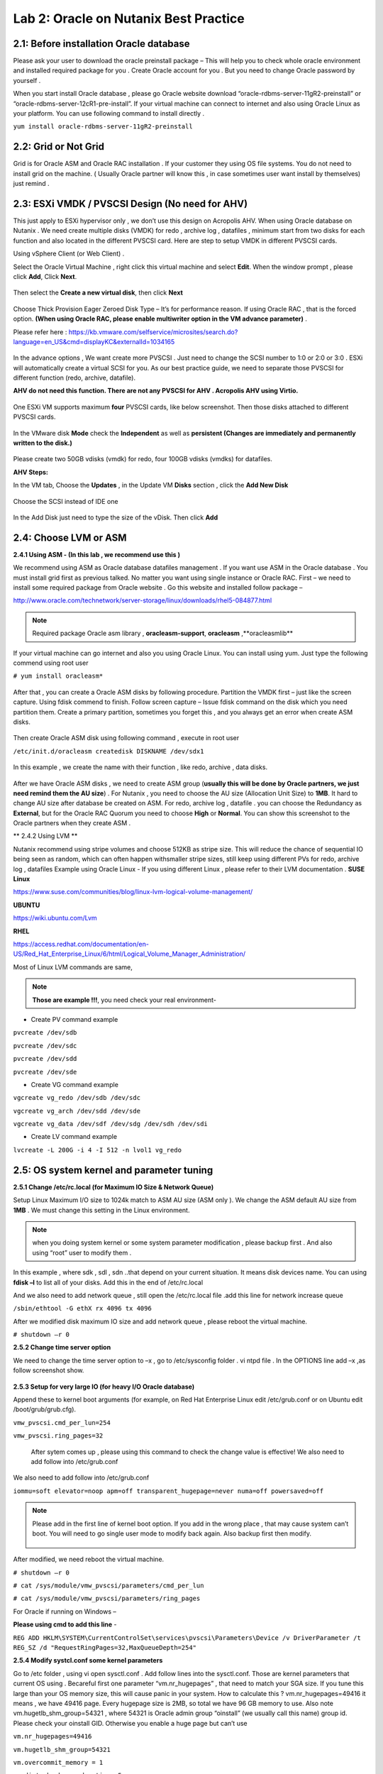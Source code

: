 .. Adding labels to the beginning of your lab is helpful for linking to the lab from other pages
.. _example_lab_2:

-------------
Lab 2: Oracle on Nutanix Best Practice
-------------

2.1: Before installation Oracle database
++++++++++++++++++++++++++++++++++++++++

Please ask your user to download the oracle preinstall package – This will help you to check whole oracle environment and installed required package for you . Create Oracle account for you . But you need to change Oracle password by yourself .

When you start install Oracle database , please go Oracle website download “oracle-rdbms-server-11gR2-preinstall” or “oracle-rdbms-server-12cR1-pre-install”. If your virtual machine can connect to internet and also using Oracle Linux as your platform. You can use following command to install directly .

``yum install oracle-rdbms-server-11gR2-preinstall``

2.2: Grid or Not Grid
+++++++++++++++++++++

Grid is for Oracle ASM and Oracle RAC installation . If your customer they using OS file systems. You do not need to install grid on the machine. ( Usually Oracle partner will know this , in case sometimes user want install by themselves) just remind .

2.3: ESXi VMDK / PVSCSI Design (No need for AHV)
++++++++++++++++++++++++++++++++++++++++++++++++

This just apply to ESXi hypervisor only , we don’t use this design on Acropolis AHV. When using Oracle database on Nutanix . We need create multiple disks (VMDK) for redo , archive log , datafiles , minimum start from two disks for each function and also located in the different PVSCSI card. Here are step to setup VMDK in different PVSCSI cards.

Using vSphere Client (or Web Client) .

Select the Oracle Virtual Machine , right click this virtual machine and select **Edit**. When the window prompt , please click **Add**, Click **Next**.

.. figure:: images/Lab201.png

Then select the **Create a new virtual disk**, then click **Next**


.. figure:: images/Lab202.png

Choose Thick Provision Eager Zeroed Disk Type – It’s for performance reason. If using Oracle RAC , that is the forced option.
**(When using Oracle RAC, please enable multiwriter option in the VM advance parameter)** .

Please refer here :
https://kb.vmware.com/selfservice/microsites/search.do?language=en_US&cmd=displayKC&externalId=1034165


.. figure:: images/Lab203.png

In the advance options , We want create more PVSCSI . Just need to change the SCSI number to 1:0 or 2:0 or 3:0 .
ESXi will automatically create a virtual SCSI for you. As our best practice guide,
we need to separate those PVSCSI for different function (redo, archive, datafile).

**AHV do not need this function. There are not any PVSCSI for AHV . Acropolis AHV using Virtio.**

.. figure:: images/Lab204.png

One ESXi VM supports maximum **four** PVSCSI cards, like below screenshot. Then those disks attached to different PVSCSI cards.


.. figure:: images/Lab205.png

In the VMware disk **Mode** check the **Independent** as well as  **persistent (Changes are immediately and permanently written to the disk.)**

.. figure:: images/Lab206.png

Please create two 50GB vdisks (vmdk) for redo, four 100GB vdisks (vmdks) for datafiles.
 
**AHV Steps:**

In the VM tab, Choose the **Updates** , in the Update VM **Disks** section , click the **Add New Disk**


.. figure:: images/Lab207.png



Choose the SCSI instead of IDE one

.. figure:: images/Lab208.png



In the Add Disk just need to type the size of the vDisk. Then click **Add**

.. figure:: images/Lab209.png

2.4: Choose LVM or ASM
++++++++++++++++++++++
**2.4.1 Using ASM -  (In this lab , we recommend use this )**

We recommend using ASM as Oracle database datafiles management . If you want use ASM in the Oracle database .
You must install grid first as previous talked. No matter you want using single instance or Oracle RAC.
First – we need to install some required package from Oracle website . Go this website and installed follow package –

http://www.oracle.com/technetwork/server-storage/linux/downloads/rhel5-084877.html

.. note:: Required package Oracle asm library , **oracleasm-support**, **oracleasm** ,**oracleasmlib**



If your virtual machine can go internet and also you using Oracle Linux. You can install using yum. Just type the following commend using root user

``# yum install oracleasm*``


.. figure:: images/Lab210.png


After that , you can create a Oracle ASM disks by following procedure.
Partition the VMDK first – just like the screen capture. Using fdisk commend to finish.
Follow screen capture – Issue fdisk command on the disk which you need partition them.
Create a primary partition, sometimes you forget this , and you always get an error when create ASM disks.


.. figure:: images/Lab211.png


Then create Oracle ASM disk using following command , execute in root user

``/etc/init.d/oracleasm createdisk DISKNAME /dev/sdx1``

.. figure:: images/Lab212.png

In this example , we create the name with their function , like redo, archive , data disks.

.. figure:: images/Lab213.png

After we have Oracle ASM disks , we need to create ASM group (**usually this will be done by Oracle partners, we just need remind them the AU size**) . For Nutanix , you need to choose the AU size (Allocation Unit Size) to **1MB**. It hard to change AU size after database be created on ASM.
For redo, archive log , datafile . you can choose the Redundancy as **External**, but for the Oracle RAC Quorum you need to choose **High** or **Normal**.  You can show this screenshot to the Oracle partners when they create ASM .


** 2.4.2 Using LVM **

Nutanix recommend using stripe volumes and choose 512KB as stripe size.
This will reduce the chance of sequential IO being seen as random, which can often happen withsmaller stripe sizes,  still keep using different PVs for redo, archive log , datafiles
Example using Oracle Linux -  If you using different Linux , please refer to their LVM documentation .
**SUSE Linux**

https://www.suse.com/communities/blog/linux-lvm-logical-volume-management/

**UBUNTU**

https://wiki.ubuntu.com/Lvm

**RHEL**

https://access.redhat.com/documentation/en-US/Red_Hat_Enterprise_Linux/6/html/Logical_Volume_Manager_Administration/

Most of Linux LVM commands are same,

.. note:: **Those are example !!!**, you need check your real environment-

- Create PV command example
``pvcreate /dev/sdb``

``pvcreate /dev/sdc``

``pvcreate /dev/sdd``

``pvcreate /dev/sde``

- Create VG command example
``vgcreate vg_redo /dev/sdb /dev/sdc``

``vgcreate vg_arch /dev/sdd /dev/sde``

``vgcreate vg_data /dev/sdf /dev/sdg /dev/sdh /dev/sdi``

- Create LV command example
``lvcreate -L 200G -i 4 -I 512 -n lvol1 vg_redo``

2.5: OS system kernel and parameter tuning
++++++++++++++++++++++++++++++++++++++++++

**2.5.1 Change /etc/rc.local (for Maximum IO Size & Network Queue)**

Setup Linux Maximum I/O size to 1024k match to ASM AU size (ASM only ). We change the ASM default AU size from **1MB** . We must change this setting in the Linux environment.

.. note:: when you doing system kernel or some system parameter modification , please backup first . And also using “root” user to modify them .


In this example , where sdk , sdl , sdn ..that depend on your current situation. It means disk devices name. You can using **fdisk –l** to list all of your disks.
Add this in the end of /etc/rc.local

.. code-block:: bash
  :name: rc.local example
  :caption: Modify example
  lsscsi | grep NUTANIX | grep -w -v "sda" | awk '{print $NF}' | awk -F"/" '{print $NF}' | grep -v "-" | while read LUN
  do
     echo 1024 > /sys/block/${LUN}/queue/max_sectors_kb
  done

And we also need to add network queue , still open the /etc/rc.local file .add this line for network increase queue

``/sbin/ethtool -G ethX rx 4096 tx 4096``

After we modified disk maximum IO size and add network queue , please reboot the virtual machine.

``# shutdown –r 0``

**2.5.2 Change time server option**

We need to change the time server option to –x , go to /etc/sysconfig folder . vi ntpd file . In the OPTIONS line add –x ,as follow screenshot show.

.. figure:: images/Lab214.png

**2.5.3 Setup for very large IO (for heavy I/O Oracle database)**

Append these to kernel boot arguments (for example, on Red Hat Enterprise Linux edit /etc/grub.conf or on Ubuntu edit /boot/grub/grub.cfg).


``vmw_pvscsi.cmd_per_lun=254``

``vmw_pvscsi.ring_pages=32``


  After sytem comes up , please using this command to check the change value is effective!
  We also need to add follow into /etc/grub.conf

We also need to add follow into /etc/grub.conf

``iommu=soft elevator=noop apm=off transparent_hugepage=never numa=off powersaved=off``

.. note:: Please add in the first line of kernel boot option. If you add in the wrong place , that may cause system can’t boot. You will need to go single user mode to modify back again. Also backup first then modify.

  .. figure:: images/Lab215.png

After modified, we need reboot the virtual machine.

``# shutdown –r 0``

``# cat /sys/module/vmw_pvscsi/parameters/cmd_per_lun``

``# cat /sys/module/vmw_pvscsi/parameters/ring_pages``

For Oracle if running on Windows –

**Please using cmd to add this line** -

``REG ADD HKLM\SYSTEM\CurrentControlSet\services\pvscsi\Parameters\Device /v DriverParameter /t REG_SZ /d "RequestRingPages=32,MaxQueueDepth=254"``
 
**2.5.4 Modify systcl.conf some kernel parameters**

Go to /etc folder , using vi open sysctl.conf . Add follow lines into the sysctl.conf. Those are kernel parameters that current OS using . Becareful first one parameter “vm.nr_hugepages” , that need to match your SGA size. If you tune this large than your OS memory size, this will cause panic in your system. How to calculate this ? vm.nr_hugepages=49416 it means , we have 49416 page. Every hugepage size is 2MB, so total we have 96 GB memory to use.
Also note vm.hugetlb_shm_group=54321 , where 54321 is Oracle admin group “oinstall” (we usually call this name) group id. Please check your oinstall GID. Otherwise you enable a huge page but can’t use

``vm.nr_hugepages=49416``

``vm.hugetlb_shm_group=54321``

``vm.overcommit_memory = 1``

``vm.dirty_background_ratio = 5``

``vm.dirty_ratio = 15``

``vm.dirty_expire_centisecs = 500``

``vm.dirty_writeback_centisecs = 100``

``vm.swappiness = 0``

``net.ipv4.tcp_mtu_probing=1``


.. figure:: images/Lab216.png

For Oracle RAC , we need to add those parameter into /etc/sysctl.conf
Most of those parameter are for RAC inter-connection. And we also recommend using 10Gb/s network between those RAC nodes


``net.ipv4.conf.eth2.rp_filter = 2``

``net.ipv4.conf.eth1.rp_filter = 2``

``net.core.rmem_max = 536870912``

``net.core.wmem_max = 536870912``

``net.ipv4.tcp_rmem = 4096 87380 536870912``

``net.ipv4.tcp_wmem = 4096 65536 536870912``

``net.core.netdev_max_backlog = 250000``

``net.ipv4.tcp_congestion_control=htcp``

``net.core.somaxconn = 65535``

``net.ipv4.tcp_keepalive_intvl = 15``

``net.ipv4.tcp_fin_timeout = 15``

``net.ipv4.tcp_keepalive_probes = 5``

``net.ipv4.tcp_tw_reuse = 1``

``net.ipv4.tcp_max_syn_backlog = 65535``

  After you modified those parameter, please use sysctl -p command to reload the configuration or you can just reboot the virtual machine.

  ``# sysctl –p``


**2.5.5 Modify limits.conf**

Please using vi to open the /etc/security/limits.conf file.
Here are some limitations for oracle and grid user. When Oracle partner install Oracle databases .
 They always modified those parameters. We just need to check the content .
  But one parameter “@oinstall – memlock 104857600” that’s for hughpage use .
  We need add by our own (most of Oracle partners didn’t enable this for customers)

``grid soft nproc 131072``

``grid hard nproc 131072``

``grid soft nofile 131072``

``grid hard nofile 131072``

``oracle soft nofile 131072``

``oracle hard nofile 131072``

``oracle soft nproc 131072``

``oracle hard nproc 131072``

``oracle soft core unlimited``

``oracle hard core unlimited``

``oracle soft stack 10240``

``oracle hard stack 32768``


**2.5.6 Setup jumbo frame between Oracle RAC inter-connection**

When we setup jumbo frame, we need setup it end to end. You must setup it on your physical switch , virtual switch , and your guest OS .Here, we do not teach how to setup physical switch. You need to ask your customer’s network administrator to setup and check for you.
If they do not setup this correctly, it will not be worked.
In the following screen capture ,
 that taught you how to setup jumbo frame in the ESXi environment.
 Go vSphere Client connect to vCenter , click your ESXi Server first.
 Select Configuration tab. And then select **Properties…**

.. figure:: images/Lab217.png

Select vSwitch , and then select “Edit”

.. figure:: images/Lab218.png

In the vSwith0 Properties , go **General** tab . You will see a **Advanced Properties** , input 9000 (default value is 1500) . Then select **OK**!

.. figure:: images/Lab219.png

Enable jumbo frame in the Guest OS
In the VMware environment , we usually recommend using VMXNET3 vNIC for the Guest OS. When you using VMXNET3 vNIC , you must install **VMware Tools** that will include the network drivers. VMXNET3 support 10Gb/s and also better performance than E1000E.
For Lunix platform –

Please go to **/etc/sysconfig/network-scripts**, open the file called **ifcfg-eth0** where **0** is your network card number. Add one line **MTU=9000**.

.. figure:: images/Lab220.png

Then restart the network services.

``# service network restart``

After restart network service , using following commend to check if setting successful ?

``#ifconfig –a``

.. figure:: images/Lab221.png

For windows platform - Please go windows network cards properties , choose VMXNET3 Adapter Properties. As following parameter “Jumbo Packet” , please select to 9000

.. figure:: images/Lab222.png

2.6: Oracle database parameter for best practice
++++++++++++++++++++++++++++++++++++++++++++++++

Here is some Oracle database we need to apply for best practice.
Those two parameters need be changed.

-DB_File_MultiBlock_Read_Count = 512
-Parallel_Threads_per_CPU=1

How we change this ?  Login as Oracle user. Chang ORACLE_SID to what instance you need connect
export ORACLE_SID=xxxx where the xxxx is Oracle database instance name.
On the command prompt , type follow command


``$ sqlplus  / as sysdba``

``SQL>alter system set db_file_multiblock_read_count=256  scope=spfile;``

``SQL>alter system set parallel_threads_per_CPU=1 scope=spfile;``

And then restart the database

``SQL>shutdown immediate;``

``SQL>startup;``

.. figure:: images/Lab223.png

Make sure the parameter already changed. Please issue the SQL command

``SQL> show parameter db_file_multi``

``SQL> show parameter parallel_thre``

.. figure:: images/Lab224.png

**Adjust SGA size**

First, we need to know Oracle currentSGA size , using this command to check SGA size in Oracle database and check the setting for SGA , in the SQL prompt , issue these command

``SQL> show SGA``

``SQL> show parameter sga ``

.. figure:: images/Lab225.png

When we need to adjust SGA size. Please setup those two parameters sga_max_size and sga_target . Set those two parameter size to 50-75% of your virtual machine RAM (OLTP) , for OLAP just setup to 30% of virtual machine RAM . For ex: If your virtual machine RAM size is 32GB , then setup Oracle SGA to size 16GB to 24GB for OLTP database. Setup to 9.6GB if your database is OLAP
How to change SGA size - in the SQL prompt , type these command :

``SQL>alter system set sga_max_size=xxx scope=spfile;``

``SQL>alter system set sga_target=xxx scope=spfile;``

``SQL>alter system set memory_target=0 scope=spfile;``

Where xxx is size of your SGA, ex sga_max_size=16G

.. figure:: images/Lab226.png

**Setup PGA size**

The method same to set Oracle SGA size , in PGA you just need to setup one parameter. pga_aggregate_target. PGA starting point for OLTP is 15%, for OLAP is 50%. Ex: if your virtual machine is 32 GB RAM, you can setup this value for PGA is 4.8GB, for OLAP you can set to 16 GB. As following example setup PGA size .After setup PGA size, you need  restart database
.. figure:: images/Lab226.png

2.7: Nutanix Design
+++++++++++++++++++
Because Nutanix always simple the infrastructure, we do not need to much tuning on our platform . Just keep some rules in Nutanix Platform. I don’t detail write how we create container etc.. because that’s Nutant basic skills.

Some Rules like :
-	Every 12 Node add one node as a Failed & Maintenance
-	Use a single RF=2 container 
-	Sizing the working set correctly
-	Utilize higher memory node models for I/O heavy ORADB workloads 
-	Utilize a node that will be 2x memory size of largest single VM 
-	Create a dedicated consistency group with the ORADB VMs and applications
-	Leverage ‘Application Consistent Snapshots’ on the consistency group to invoke VSS when snapshotting if using ORADB on Windows, otherwise follow MOS ID 604683.1
-	Nutanix Controller VM’s should always be in the vSphere Cluster Root, and not in a child resource pool
-	Disable Shadow Clone

More information just follow Michael Webster’s Oracle on Nutanix Best Practice Guide “BP-2000_Oracle_on_Nutanix_Best_Practices.pdf”.

https://www.nutanix.com/go/optimizing-oracle-on-ahv.html
